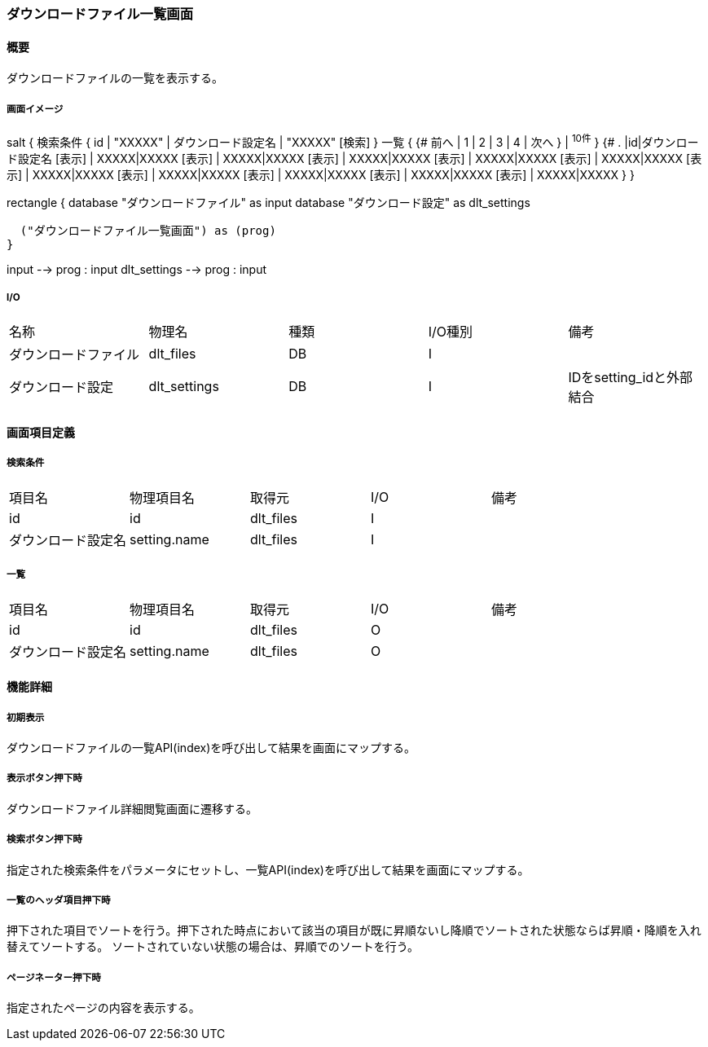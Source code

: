 === ダウンロードファイル一覧画面

==== 概要

[.lead]
ダウンロードファイルの一覧を表示する。

===== 画面イメージ
[plantuml]
--
salt
{
  検索条件
  {
      id | "XXXXX" | ダウンロード設定名 | "XXXXX"
    [検索]
  }
  一覧
  {
    {#
      前へ | 1 | 2 | 3 | 4 | 次へ
    } | ^10件^
  }
  {#
    . |id|ダウンロード設定名
        [表示] | XXXXX|XXXXX
        [表示] | XXXXX|XXXXX
        [表示] | XXXXX|XXXXX
        [表示] | XXXXX|XXXXX
        [表示] | XXXXX|XXXXX
        [表示] | XXXXX|XXXXX
        [表示] | XXXXX|XXXXX
        [表示] | XXXXX|XXXXX
        [表示] | XXXXX|XXXXX
        [表示] | XXXXX|XXXXX
      }
}

--
[plantuml]
--
rectangle {
  database "ダウンロードファイル" as input
  database "ダウンロード設定" as dlt_settings

  ("ダウンロードファイル一覧画面") as (prog)
}

input --> prog : input
dlt_settings --> prog : input
--

===== I/O

|======================================
| 名称 | 物理名 | 種類 | I/O種別 | 備考
| ダウンロードファイル | dlt_files | DB | I |
| ダウンロード設定 | dlt_settings | DB | I | IDをsetting_idと外部結合
|======================================

<<<

==== 画面項目定義

===== 検索条件
|======================================
| 項目名 | 物理項目名 | 取得元 | I/O | 備考
| id | id | dlt_files | I |
| ダウンロード設定名 | setting.name | dlt_files | I |
|======================================

===== 一覧
|======================================
| 項目名 | 物理項目名 | 取得元 | I/O | 備考
| id | id | dlt_files | O |
| ダウンロード設定名 | setting.name | dlt_files | O |
|======================================

<<<

==== 機能詳細

===== 初期表示

ダウンロードファイルの一覧API(index)を呼び出して結果を画面にマップする。

===== 表示ボタン押下時

ダウンロードファイル詳細閲覧画面に遷移する。

===== 検索ボタン押下時

指定された検索条件をパラメータにセットし、一覧API(index)を呼び出して結果を画面にマップする。

===== 一覧のヘッダ項目押下時

押下された項目でソートを行う。押下された時点において該当の項目が既に昇順ないし降順でソートされた状態ならば昇順・降順を入れ替えてソートする。
ソートされていない状態の場合は、昇順でのソートを行う。

===== ページネーター押下時

指定されたページの内容を表示する。

<<<

